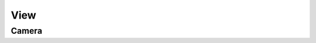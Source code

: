 .. index::
   View

====
View
====

.. doxygenclass:: SBody::view
   :members:
   :no-link:

Camera
------

.. index::
   View

.. doxygenclass:: SBody::camera
   :members:
   :no-link:
